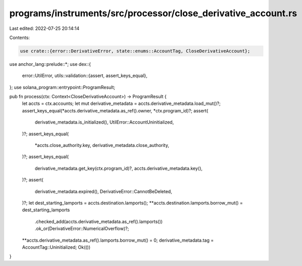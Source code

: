 programs/instruments/src/processor/close_derivative_account.rs
==============================================================

Last edited: 2022-07-25 20:14:14

Contents:

.. code-block:: rs

    use crate::{error::DerivativeError, state::enums::AccountTag, CloseDerivativeAccount};
use anchor_lang::prelude::*;
use dex::{
    error::UtilError,
    utils::validation::{assert, assert_keys_equal},
};
use solana_program::entrypoint::ProgramResult;

pub fn process(ctx: Context<CloseDerivativeAccount>) -> ProgramResult {
    let accts = ctx.accounts;
    let mut derivative_metadata = accts.derivative_metadata.load_mut()?;
    assert_keys_equal(*accts.derivative_metadata.as_ref().owner, *ctx.program_id)?;
    assert(
        derivative_metadata.is_initialized(),
        UtilError::AccountUninitialized,
    )?;
    assert_keys_equal(
        *accts.close_authority.key,
        derivative_metadata.close_authority,
    )?;
    assert_keys_equal(
        derivative_metadata.get_key(ctx.program_id)?,
        accts.derivative_metadata.key(),
    )?;
    assert(
        derivative_metadata.expired(),
        DerivativeError::CannotBeDeleted,
    )?;
    let dest_starting_lamports = accts.destination.lamports();
    **accts.destination.lamports.borrow_mut() = dest_starting_lamports
        .checked_add(accts.derivative_metadata.as_ref().lamports())
        .ok_or(DerivativeError::NumericalOverflow)?;
    **accts.derivative_metadata.as_ref().lamports.borrow_mut() = 0;
    derivative_metadata.tag = AccountTag::Uninitialized;
    Ok(())
}


